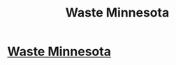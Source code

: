 #+TITLE: Waste Minnesota

* [[https://www.houzz.com/pro/customerservice9064/curbside-waste][Waste Minnesota]]
:PROPERTIES:
:Author: wasteminn
:Score: 1
:DateUnix: 1523698245.0
:DateShort: 2018-Apr-14
:END:
